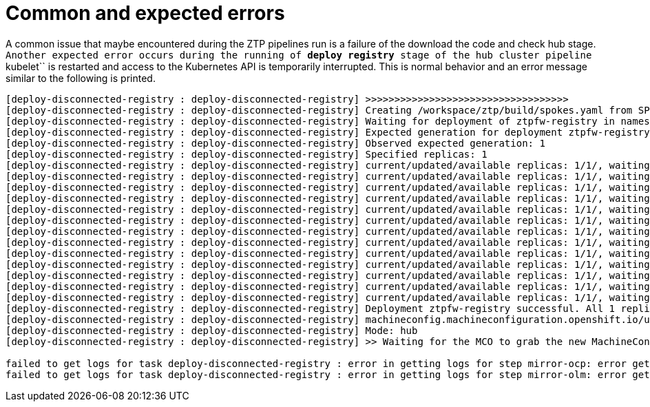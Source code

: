 // Module included in the following assemblies:
//
// * scalability_and_performance/ztp-factory-install-clusters.adoc
:_content-type: CONCEPT
[id="common-expected-errors_{context}"]
= Common and expected errors

A common issue that maybe encountered during the ZTP pipelines run is a failure of the download the code and check hub stage.
``
Another expected error occurs during the running of **deploy registry** stage of the hub cluster pipeline ``kubelet`` is restarted and access to the Kubernetes API is temporarily interrupted. This is normal behavior and an error message similar to the following is printed.

[source,terminal]
----
[deploy-disconnected-registry : deploy-disconnected-registry] >>>>>>>>>>>>>>>>>>>>>>>>>>>>>>>>>>>
[deploy-disconnected-registry : deploy-disconnected-registry] Creating /workspace/ztp/build/spokes.yaml from SPOKES_CONFIG
[deploy-disconnected-registry : deploy-disconnected-registry] Waiting for deployment of ztpfw-registry in namespace ztpfw-registry with a timeout 1000 seconds
[deploy-disconnected-registry : deploy-disconnected-registry] Expected generation for deployment ztpfw-registry: 1
[deploy-disconnected-registry : deploy-disconnected-registry] Observed expected generation: 1
[deploy-disconnected-registry : deploy-disconnected-registry] Specified replicas: 1
[deploy-disconnected-registry : deploy-disconnected-registry] current/updated/available replicas: 1/1/, waiting
[deploy-disconnected-registry : deploy-disconnected-registry] current/updated/available replicas: 1/1/, waiting
[deploy-disconnected-registry : deploy-disconnected-registry] current/updated/available replicas: 1/1/, waiting
[deploy-disconnected-registry : deploy-disconnected-registry] current/updated/available replicas: 1/1/, waiting
[deploy-disconnected-registry : deploy-disconnected-registry] current/updated/available replicas: 1/1/, waiting
[deploy-disconnected-registry : deploy-disconnected-registry] current/updated/available replicas: 1/1/, waiting
[deploy-disconnected-registry : deploy-disconnected-registry] current/updated/available replicas: 1/1/, waiting
[deploy-disconnected-registry : deploy-disconnected-registry] current/updated/available replicas: 1/1/, waiting
[deploy-disconnected-registry : deploy-disconnected-registry] current/updated/available replicas: 1/1/, waiting
[deploy-disconnected-registry : deploy-disconnected-registry] current/updated/available replicas: 1/1/, waiting
[deploy-disconnected-registry : deploy-disconnected-registry] current/updated/available replicas: 1/1/, waiting
[deploy-disconnected-registry : deploy-disconnected-registry] current/updated/available replicas: 1/1/, waiting
[deploy-disconnected-registry : deploy-disconnected-registry] current/updated/available replicas: 1/1/, waiting
[deploy-disconnected-registry : deploy-disconnected-registry] Deployment ztpfw-registry successful. All 1 replicas are ready.
[deploy-disconnected-registry : deploy-disconnected-registry] machineconfig.machineconfiguration.openshift.io/update-localregistry-ca-certs created
[deploy-disconnected-registry : deploy-disconnected-registry] Mode: hub
[deploy-disconnected-registry : deploy-disconnected-registry] >> Waiting for the MCO to grab the new MachineConfig for the certificate...

failed to get logs for task deploy-disconnected-registry : error in getting logs for step mirror-ocp: error getting logs for pod deploy-ztp-hub-run-wt5kr-deploy-disconnected-registry-kxm-585tz(step-mirror-ocp) : Get "https://192.168.150.190:10250/containerLogs/spoke-deployer/deploy-ztp-hub-run-wt5kr-deploy-disconnected-registry-kxm-585tz/step-mirror-ocp?follow=true": dial tcp 192.168.150.190:10250: connect: connection refused
failed to get logs for task deploy-disconnected-registry : error in getting logs for step mirror-olm: error getting logs for pod deploy-ztp-hub-run-wt5kr-deploy-disconnected-registry-kxm-585tz(step-mirror-olm) : Get "https://192.168.150.190:10250/containerLogs/spoke-deployer/deploy-ztp-hub-run-wt5kr-deploy-disconnected-registry-kxm-585tz/step-mirror-olm?follow=true": dial tcp 192.168.150.190:10250: connect: connection refused
----
